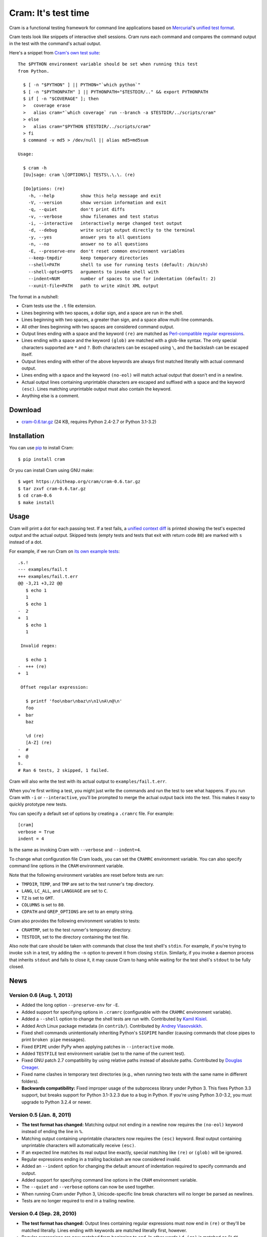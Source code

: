 ======================
 Cram: It's test time
======================

Cram is a functional testing framework for command line applications
based on Mercurial_'s `unified test format`_.

Cram tests look like snippets of interactive shell sessions. Cram runs
each command and compares the command output in the test with the
command's actual output.

Here's a snippet from `Cram's own test suite`_::

    The $PYTHON environment variable should be set when running this test
    from Python.

      $ [ -n "$PYTHON" ] || PYTHON="`which python`"
      $ [ -n "$PYTHONPATH" ] || PYTHONPATH="$TESTDIR/.." && export PYTHONPATH
      $ if [ -n "$COVERAGE" ]; then
      >   coverage erase
      >   alias cram="`which coverage` run --branch -a $TESTDIR/../scripts/cram"
      > else
      >   alias cram="$PYTHON $TESTDIR/../scripts/cram"
      > fi
      $ command -v md5 > /dev/null || alias md5=md5sum

    Usage:

      $ cram -h
      [Uu]sage: cram \[OPTIONS\] TESTS\.\.\. (re)

      [Oo]ptions: (re)
        -h, --help          show this help message and exit
        -V, --version       show version information and exit
        -q, --quiet         don't print diffs
        -v, --verbose       show filenames and test status
        -i, --interactive   interactively merge changed test output
        -d, --debug         write script output directly to the terminal
        -y, --yes           answer yes to all questions
        -n, --no            answer no to all questions
        -E, --preserve-env  don't reset common environment variables
        --keep-tmpdir       keep temporary directories
        --shell=PATH        shell to use for running tests (default: /bin/sh)
        --shell-opts=OPTS   arguments to invoke shell with
        --indent=NUM        number of spaces to use for indentation (default: 2)
        --xunit-file=PATH   path to write xUnit XML output

The format in a nutshell:

* Cram tests use the ``.t`` file extension.

* Lines beginning with two spaces, a dollar sign, and a space are run
  in the shell.

* Lines beginning with two spaces, a greater than sign, and a space
  allow multi-line commands.

* All other lines beginning with two spaces are considered command
  output.

* Output lines ending with a space and the keyword ``(re)`` are
  matched as `Perl-compatible regular expressions`_.

* Lines ending with a space and the keyword ``(glob)`` are matched
  with a glob-like syntax. The only special characters supported are
  ``*`` and ``?``. Both characters can be escaped using ``\``, and the
  backslash can be escaped itself.

* Output lines ending with either of the above keywords are always
  first matched literally with actual command output.

* Lines ending with a space and the keyword ``(no-eol)`` will match
  actual output that doesn't end in a newline.

* Actual output lines containing unprintable characters are escaped
  and suffixed with a space and the keyword ``(esc)``. Lines matching
  unprintable output must also contain the keyword.

* Anything else is a comment.

.. _Mercurial: http://mercurial.selenic.com/
.. _unified test format: http://www.selenic.com/blog/?p=663
.. _Cram's own test suite: https://bitbucket.org/brodie/cram/src/default/tests/cram.t
.. _Perl-compatible regular expressions: https://en.wikipedia.org/wiki/Perl_Compatible_Regular_Expressions


Download
--------

* cram-0.6.tar.gz_ (24 KB, requires Python 2.4-2.7 or Python 3.1-3.2)

.. _cram-0.6.tar.gz: https://bitheap.org/cram/cram-0.6.tar.gz

Installation
------------

You can use pip_ to install Cram::

    $ pip install cram

Or you can install Cram using GNU make::

    $ wget https://bitheap.org/cram/cram-0.6.tar.gz
    $ tar zxvf cram-0.6.tar.gz
    $ cd cram-0.6
    $ make install

.. _pip: https://pypi.python.org/pypi/pip


Usage
-----

Cram will print a dot for each passing test. If a test fails, a
`unified context diff`_ is printed showing the test's expected output
and the actual output. Skipped tests (empty tests and tests that exit
with return code ``80``) are marked with ``s`` instead of a dot.

For example, if we run Cram on `its own example tests`_::

    .s.!
    --- examples/fail.t
    +++ examples/fail.t.err
    @@ -3,21 +3,22 @@
       $ echo 1
       1
       $ echo 1
    -  2
    +  1
       $ echo 1
       1

     Invalid regex:

       $ echo 1
    -  +++ (re)
    +  1

     Offset regular expression:

       $ printf 'foo\nbar\nbaz\n\n1\nA\n@\n'
       foo
    +  bar
       baz

       \d (re)
       [A-Z] (re)
    -  #
    +  @
    s.
    # Ran 6 tests, 2 skipped, 1 failed.

Cram will also write the test with its actual output to
``examples/fail.t.err``.

When you're first writing a test, you might just write the commands
and run the test to see what happens. If you run Cram with ``-i`` or
``--interactive``, you'll be prompted to merge the actual output back
into the test. This makes it easy to quickly prototype new tests.

You can specify a default set of options by creating a ``.cramrc``
file. For example::

    [cram]
    verbose = True
    indent = 4

Is the same as invoking Cram with ``--verbose`` and ``--indent=4``.

To change what configuration file Cram loads, you can set the
``CRAMRC`` environment variable. You can also specify command line
options in the ``CRAM`` environment variable.

Note that the following environment variables are reset before tests
are run:

* ``TMPDIR``, ``TEMP``, and ``TMP`` are set to the test runner's
  ``tmp`` directory.

* ``LANG``, ``LC_ALL``, and ``LANGUAGE`` are set to ``C``.

* ``TZ`` is set to ``GMT``.

* ``COLUMNS`` is set to ``80``.

* ``CDPATH`` and ``GREP_OPTIONS`` are set to an empty string.

Cram also provides the following environment variables to tests:

* ``CRAMTMP``, set to the test runner's temporary directory.

* ``TESTDIR``, set to the directory containing the test file.

Also note that care should be taken with commands that close the test
shell's ``stdin``. For example, if you're trying to invoke ``ssh`` in
a test, try adding the ``-n`` option to prevent it from closing
``stdin``. Similarly, if you invoke a daemon process that inherits
``stdout`` and fails to close it, it may cause Cram to hang while
waiting for the test shell's ``stdout`` to be fully closed.

.. _unified context diff: https://en.wikipedia.org/wiki/Diff#Unified_format
.. _its own example tests: https://bitbucket.org/brodie/cram/src/default/examples/


News
----

Version 0.6 (Aug. 1, 2013)
``````````````````````````
* Added the long option ``--preserve-env`` for ``-E``.

* Added support for specifying options in ``.cramrc`` (configurable
  with the ``CRAMRC`` environment variable).

* Added a ``--shell`` option to change the shell tests are run
  with. Contributed by `Kamil Kisiel`_.

* Added Arch Linux package metadata (in ``contrib/``). Contributed by
  `Andrey Vlasovskikh`_.

* Fixed shell commands unintentionally inheriting Python's ``SIGPIPE``
  handler (causing commands that close pipes to print ``broken pipe``
  messages).

* Fixed ``EPIPE`` under PyPy when applying patches in
  ``--interactive`` mode.

* Added ``TESTFILE`` test environment variable (set to the name of the
  current test).

* Fixed GNU patch 2.7 compatibility by using relative paths instead of
  absolute paths. Contributed by `Douglas Creager`_.

* Fixed name clashes in temporary test directories (e.g., when running
  two tests with the same name in different folders).

* **Backwards compatibility:** Fixed improper usage of the subprocess
  library under Python 3. This fixes Python 3.3 support, but breaks
  support for Python 3.1-3.2.3 due to a bug in Python. If you're using
  Python 3.0-3.2, you must upgrade to Python 3.2.4 or newer.

.. _Kamil Kisiel: http://kamilkisiel.net/
.. _Andrey Vlasovskikh: https://twitter.com/vlasovskikh
.. _Douglas Creager: http://dcreager.net/

Version 0.5 (Jan. 8, 2011)
``````````````````````````
* **The test format has changed:** Matching output not ending in a
  newline now requires the ``(no-eol)`` keyword instead of ending the
  line in ``%``.

* Matching output containing unprintable characters now requires the
  ``(esc)`` keyword. Real output containing unprintable characters
  will automatically receive ``(esc)``.

* If an expected line matches its real output line exactly, special
  matching like ``(re)`` or ``(glob)`` will be ignored.

* Regular expressions ending in a trailing backslash are now
  considered invalid.

* Added an ``--indent`` option for changing the default amount of
  indentation required to specify commands and output.

* Added support for specifying command line options in the ``CRAM``
  environment variable.

* The ``--quiet`` and ``--verbose`` options can now be used together.

* When running Cram under Python 3, Unicode-specific line break
  characters will no longer be parsed as newlines.

* Tests are no longer required to end in a trailing newline.

Version 0.4 (Sep. 28, 2010)
```````````````````````````
* **The test format has changed:** Output lines containing regular
  expressions must now end in ``(re)`` or they'll be matched
  literally. Lines ending with keywords are matched literally first,
  however.

* Regular expressions are now matched from beginning to end. In other
  words ``\d (re)`` is matched as ``^\d$``.

* In addition to ``(re)``, ``(glob)`` has been added. It supports
  ``*``, ``?``, and escaping both characters (and backslashes) using
  ``\``.

* **Environment settings have changed:** The ``-D`` flag has been
  removed, ``$TESTDIR`` is now set to the directory containing the
  ``.t`` file, and ``$CRAMTMP`` is set to the test runner's temporary
  directory.

* ``-i``/``--interactive`` now requires ``patch(1)``. Instead of
  ``.err`` files replacing ``.t`` files during merges, diffs are
  applied using ``patch(1)``. This prevents matching regular
  expressions and globs from getting clobbered.

* Previous ``.err`` files are now removed when tests pass.

* Cram now exits with return code ``1`` if any tests failed.

* If a test exits with return code ``80``, it's considered a skipped a
  test. This is useful for intentionally disabling tests when they
  only work on certain platforms or in certain settings.

* The number of tests, the number of skipped tests, and the number of
  failed tests are now printed after all tests are finished.

* Added ``-q``/``--quiet`` to suppress diff output.

* Added `contrib/cram.vim`_ syntax file for Vim. Contributed by `Steve
  Losh`_.

.. _contrib/cram.vim: https://bitbucket.org/brodie/cram/src/default/contrib/cram.vim
.. _Steve Losh: http://stevelosh.com/

Version 0.3 (Sep. 20, 2010)
```````````````````````````
* Implemented resetting of common environment variables. This behavior
  can be disabled using the ``-E`` flag.

* Changed the test runner to first make its own overall random
  temporary directory, make ``tmp`` inside of it and set ``TMPDIR``,
  etc. to its path, and run each test with a random temporary working
  directory inside of that.

* Added ``--keep-tmpdir``. Temporary directories are named by test
  filename (along with a random string).

* Added ``-i``/``--interactive`` to merge actual output back to into
  tests interactively.

* Added ability to match command output not ending in a newline by
  suffixing output in the test with ``%``.

Version 0.2 (Sep. 19, 2010)
```````````````````````````
* Changed the test runner to run tests with a random temporary working
  directory.

Version 0.1 (Sep. 19, 2010)
```````````````````````````
* Initial release.


Development
-----------

Download the official development repository using Mercurial_::

    hg clone https://bitbucket.org/brodie/cram

Or Git_::

    git clone https://github.com/brodie/cram.git

Test Cram using Cram::

    make test

Get a test coverage report using coverage.py_::

    make coverage

Visit Bitbucket_ or GitHub_ if you'd like to fork the project, watch
for new changes, or report issues.

.. _Mercurial: http://mercurial.selenic.com/
.. _Git: http://git-scm.com/
.. _coverage.py: http://nedbatchelder.com/code/coverage/
.. _Bitbucket: https://bitbucket.org/brodie/cram
.. _GitHub: https://github.com/brodie/cram
